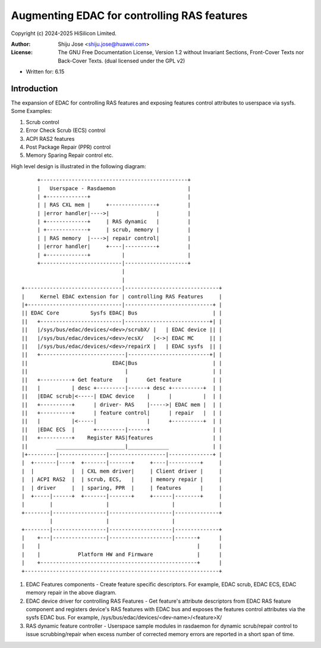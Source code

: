 .. SPDX-License-Identifier: GPL-2.0 OR GFDL-1.2-no-invariants-or-later

============================================
Augmenting EDAC for controlling RAS features
============================================

Copyright (c) 2024-2025 HiSilicon Limited.

:Author:   Shiju Jose <shiju.jose@huawei.com>
:License:  The GNU Free Documentation License, Version 1.2 without
           Invariant Sections, Front-Cover Texts nor Back-Cover Texts.
           (dual licensed under the GPL v2)

- Written for: 6.15

Introduction
------------
The expansion of EDAC for controlling RAS features and exposing features
control attributes to userspace via sysfs. Some Examples:

1. Scrub control

2. Error Check Scrub (ECS) control

3. ACPI RAS2 features

4. Post Package Repair (PPR) control

5. Memory Sparing Repair control etc.

High level design is illustrated in the following diagram::

        +-----------------------------------------------+
        |   Userspace - Rasdaemon                       |
        | +-------------+                               |
        | | RAS CXL mem |     +---------------+         |
        | |error handler|---->|               |         |
        | +-------------+     | RAS dynamic   |         |
        | +-------------+     | scrub, memory |         |
        | | RAS memory  |---->| repair control|         |
        | |error handler|     +----|----------+         |
        | +-------------+          |                    |
        +--------------------------|--------------------+
                                   |
                                   |
   +-------------------------------|------------------------------+
   |     Kernel EDAC extension for | controlling RAS Features     |
   |+------------------------------|----------------------------+ |
   || EDAC Core          Sysfs EDAC| Bus                        | |
   ||   +--------------------------|---------------------------+| |
   ||   |/sys/bus/edac/devices/<dev>/scrubX/ |   | EDAC device || |
   ||   |/sys/bus/edac/devices/<dev>/ecsX/   |<->| EDAC MC     || |
   ||   |/sys/bus/edac/devices/<dev>/repairX |   | EDAC sysfs  || |
   ||   +---------------------------|--------------------------+| |
   ||                           EDAC|Bus                        | |
   ||                               |                           | |
   ||   +----------+ Get feature    |      Get feature          | |
   ||   |          | desc +---------|------+ desc +----------+  | |
   ||   |EDAC scrub|<-----| EDAC device    |      |          |  | |
   ||   +----------+      | driver- RAS    |----->| EDAC mem |  | |
   ||   +----------+      | feature control|      | repair   |  | |
   ||   |          |<-----|                |      +----------+  | |
   ||   |EDAC ECS  |      +---------|------+                    | |
   ||   +----------+    Register RAS|features                   | |
   ||         ______________________|_____________              | |
   |+---------|---------------|------------------|--------------+ |
   |  +-------|----+  +-------|-------+     +----|----------+     |
   |  |            |  | CXL mem driver|     | Client driver |     |
   |  | ACPI RAS2  |  | scrub, ECS,   |     | memory repair |     |
   |  | driver     |  | sparing, PPR  |     | features      |     |
   |  +-----|------+  +-------|-------+     +------|--------+     |
   |        |                 |                    |              |
   +--------|-----------------|--------------------|--------------+
            |                 |                    |
   +--------|-----------------|--------------------|--------------+
   |    +---|-----------------|--------------------|-------+      |
   |    |                                                  |      |
   |    |            Platform HW and Firmware              |      |
   |    +--------------------------------------------------+      |
   +--------------------------------------------------------------+


1. EDAC Features components - Create feature specific descriptors.
   For example, EDAC scrub, EDAC ECS, EDAC memory repair in the above
   diagram.

2. EDAC device driver for controlling RAS Features - Get feature's attribute
   descriptors from EDAC RAS feature component and registers device's RAS
   features with EDAC bus and exposes the features control attributes via
   the sysfs EDAC bus. For example, /sys/bus/edac/devices/<dev-name>/<feature>X/

3. RAS dynamic feature controller - Userspace sample modules in rasdaemon for
   dynamic scrub/repair control to issue scrubbing/repair when excess number
   of corrected memory errors are reported in a short span of time.
